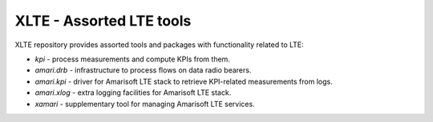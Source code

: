 ===========================
 XLTE - Assorted LTE tools
===========================

XLTE repository provides assorted tools and packages with functionality related to LTE:

- `kpi` - process measurements and compute KPIs from them.
- `amari.drb` - infrastructure to process flows on data radio bearers.
- `amari.kpi` - driver for Amarisoft LTE stack to retrieve KPI-related measurements from logs.
- `amari.xlog` - extra logging facilities for Amarisoft LTE stack.
- `xamari` - supplementary tool for managing Amarisoft LTE services.
